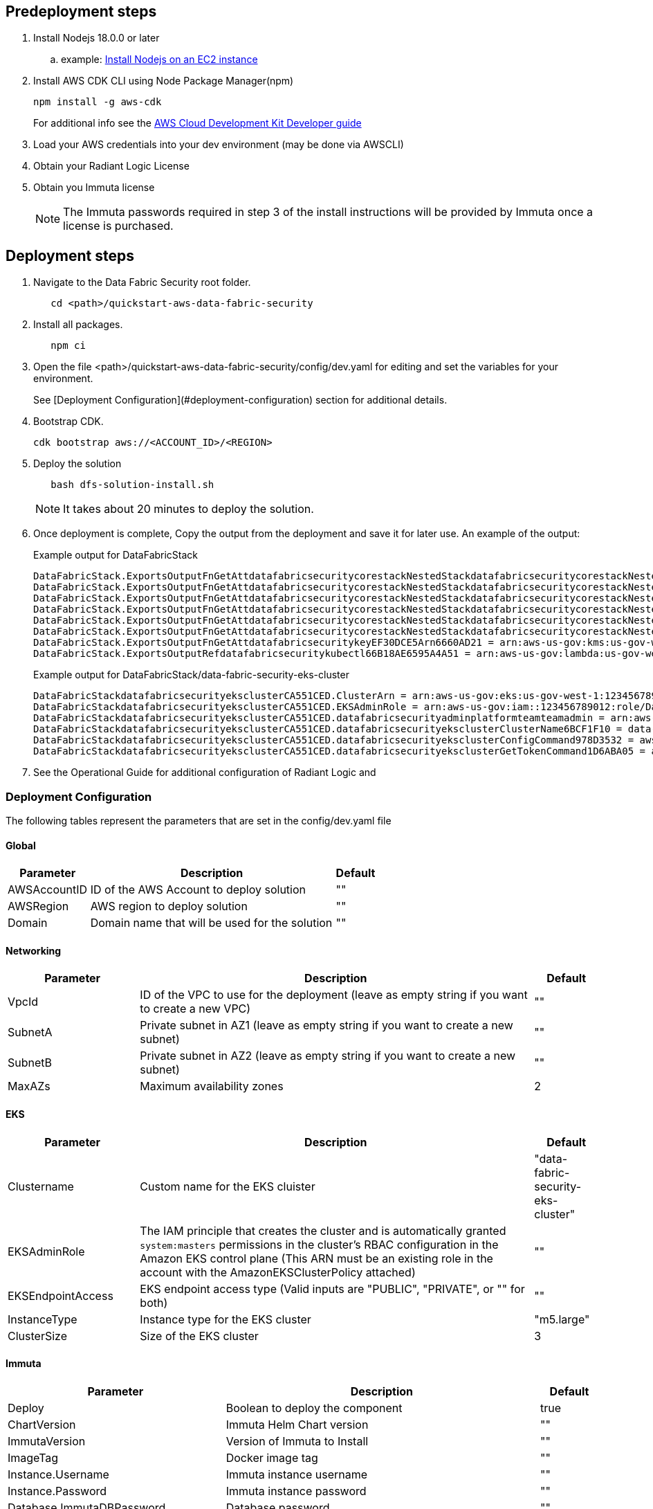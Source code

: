 // Include any predeployment steps here, such as signing up for a Marketplace AMI or making any changes to a partner account. If there are no predeployment steps, leave this file empty.

== Predeployment steps

[%hardbreaks]
. Install Nodejs 18.0.0 or later 
.. example: https://docs.aws.amazon.com/sdk-for-javascript/v2/developer-guide/setting-up-node-on-ec2-instance.html[Install Nodejs on an EC2 instance]
. Install AWS CDK CLI using Node Package Manager(npm)
+
[,bash]
----
npm install -g aws-cdk
----
+ 
For additional info see the https://docs.aws.amazon.com/cdk/v2/guide/getting_started.html[AWS Cloud Development Kit Developer guide]

. Load your AWS credentials into your dev environment (may be done via AWSCLI)
. Obtain your Radiant Logic License
. Obtain you Immuta license 
+
NOTE: The Immuta passwords required in step 3 of the install instructions will be provided by Immuta once a license is purchased.

== Deployment steps
[%hardbreaks]
. Navigate to the Data Fabric Security root folder. 
+
[,bash]
----
   cd <path>/quickstart-aws-data-fabric-security
----
. Install all packages. 
+
[,bash]
----
   npm ci
----
. Open the file <path>/quickstart-aws-data-fabric-security/config/dev.yaml for editing and set the variables for your environment.
+ 
See [Deployment Configuration](#deployment-configuration) section for additional details.
. Bootstrap CDK. 
+
[,bash]
----
cdk bootstrap aws://<ACCOUNT_ID>/<REGION>
----
. Deploy the solution 
+
[,bash]
----
   bash dfs-solution-install.sh 
----
+ 
NOTE: It takes about 20 minutes to deploy the solution.
. Once deployment is complete, Copy the output from the deployment and save it for later use. An example of the output:
+
Example output for DataFabricStack
+
[,bash]
----
DataFabricStack.ExportsOutputFnGetAttdatafabricsecuritycorestackNestedStackdatafabricsecuritycorestackNestedStackResource0E29B9E3OutputsDataFabricStackdatafabricsecuritycorestackdatafabricsecurityhostedzone8A7A666ERef412EFD8E = Z08846025FQL5G34G3RSN
DataFabricStack.ExportsOutputFnGetAttdatafabricsecuritycorestackNestedStackdatafabricsecuritycorestackNestedStackResource0E29B9E3OutputsDataFabricStackdatafabricsecuritycorestackdatafabricsecurityvpc3D851B3DRef8F8BED20 = vpc-0k86a8r6550x470sd
DataFabricStack.ExportsOutputFnGetAttdatafabricsecuritycorestackNestedStackdatafabricsecuritycorestackNestedStackResource0E29B9E3OutputsDataFabricStackdatafabricsecuritycorestackdatafabricsecurityvpcPrivateSubnet1SubnetD144D644RefCA2E36A0 = subnet-05c58c03655b07e96
DataFabricStack.ExportsOutputFnGetAttdatafabricsecuritycorestackNestedStackdatafabricsecuritycorestackNestedStackResource0E29B9E3OutputsDataFabricStackdatafabricsecuritycorestackdatafabricsecurityvpcPrivateSubnet2SubnetC59876D4RefB9149745 = subnet-0355b2b6384b7a984
DataFabricStack.ExportsOutputFnGetAttdatafabricsecuritycorestackNestedStackdatafabricsecuritycorestackNestedStackResource0E29B9E3OutputsDataFabricStackdatafabricsecuritycorestackdatafabricsecurityvpcPublicSubnet1Subnet364D7A24RefCE325DB3 = subnet-0b384f6b1a3cdee0d
DataFabricStack.ExportsOutputFnGetAttdatafabricsecuritycorestackNestedStackdatafabricsecuritycorestackNestedStackResource0E29B9E3OutputsDataFabricStackdatafabricsecuritycorestackdatafabricsecurityvpcPublicSubnet2SubnetE8E85537RefFE30536F = subnet-09eaf0abdec1vf6e2
DataFabricStack.ExportsOutputFnGetAttdatafabricsecuritykeyEF30DCE5Arn6660AD21 = arn:aws-us-gov:kms:us-gov-west-1:123456789012:key/a5n6bs39-8yfr-7tww-m544-57bk737tay0f
DataFabricStack.ExportsOutputRefdatafabricsecuritykubectl66B18AE6595A4A51 = arn:aws-us-gov:lambda:us-gov-west-1:123456789012:layer:datafabricsecuritykubectl44B16AB6:5
----
+
Example output for DataFabricStack/data-fabric-security-eks-cluster
+
[,bash]
----
DataFabricStackdatafabricsecurityeksclusterCA551CED.ClusterArn = arn:aws-us-gov:eks:us-gov-west-1:123456789012:cluster/data-fabric-security-eks-cluster
DataFabricStackdatafabricsecurityeksclusterCA551CED.EKSAdminRole = arn:aws-us-gov:iam::123456789012:role/DataFabricStackdatafabric-datafabricsecurityeksclu-16OBLBQDF1383
DataFabricStackdatafabricsecurityeksclusterCA551CED.datafabricsecurityadminplatformteamteamadmin = arn:aws-us-gov:iam::123456789012:role/Admin
DataFabricStackdatafabricsecurityeksclusterCA551CED.datafabricsecurityeksclusterClusterName6BCF1F10 = data-fabric-security-eks-cluster
DataFabricStackdatafabricsecurityeksclusterCA551CED.datafabricsecurityeksclusterConfigCommand978D3532 = aws eks update-kubeconfig --name data-fabric-security-eks-cluster --region us-gov-west-1 --role-arn arn:aws-us-gov:iam::123456789012:role/DataFabricStackdatafabric-datafabricsecurityeksclu-14T5IMKRMS7JT
DataFabricStackdatafabricsecurityeksclusterCA551CED.datafabricsecurityeksclusterGetTokenCommand1D6ABA05 = aws eks get-token --cluster-name data-fabric-security-eks-cluster --region us-gov-west-1 --role-arn arn:aws-us-gov:iam::123456789012:role/DataFabricStackdatafabric-datafabricsecurityeksclu-14T5IMKRMS7JT
----

. See the Operational Guide for additional configuration of Radiant Logic and 

=== Deployment Configuration

The following tables represent the parameters that are set in the config/dev.yaml file

==== Global

[%header,cols="2,6,1"]
|===
|Parameter |Description |Default 
|AWSAccountID |ID of the AWS Account to deploy solution |"" 
|AWSRegion |AWS region to deploy solution |""
|Domain |Domain name that will be used for the solution |"" 
|===

==== Networking

[%header,cols="2,6,1"]
|===
| Parameter 
| Description
| Default 

| VpcId     | ID of the VPC to use for the deployment (leave as empty string if you want to create a new VPC) | ""      
| SubnetA   | Private subnet in AZ1 (leave as empty string if you want to create a new subnet)                | ""      
| SubnetB   | Private subnet in AZ2 (leave as empty string if you want to create a new subnet)                | ""      
| MaxAZs    | Maximum availability zones                                                            | 2       
|===

==== EKS

[%header,cols="2,6,1"]
|===
| Parameter         
| Description
| Default    

| Clustername | Custom name for the EKS cluister | "data-fabric-security-eks-cluster"   
| EKSAdminRole | The IAM principle that creates the cluster and is automatically granted `system:masters` permissions in the cluster's RBAC configuration in the Amazon EKS control plane (This ARN must be an existing role in the account with the AmazonEKSClusterPolicy attached) | ""         
| EKSEndpointAccess | EKS endpoint access type (Valid inputs are "PUBLIC", "PRIVATE", or "" for both) | ""         
| InstanceType      | Instance type for the EKS cluster                                               | "m5.large" 
| ClusterSize       | Size of the EKS cluster                                                         | 3          
|=== 

==== Immuta

[%header,cols="2,6,1"]
|===
| Parameter
| Description
| Default 

| Deploy                               | Boolean to deploy the component   | true    
| ChartVersion                         | Immuta Helm Chart version         | ""
| ImmutaVersion                        | Version of Immuta to Install      | ""
| ImageTag                             | Docker image tag                  | ""
| Instance.Username                    | Immuta instance username          | ""      
| Instance.Password                    | Immuta instance password          | ""      
| Database.ImmutaDBPassword            | Database password                 | ""      
| Database.ImmutaDBSuperUserPassword   | Database superuser password       | ""      
| Database.ImmutaDBReplicationPassword | Database replication password     | ""      
| Database.ImmutaDBPatroniApiPassword  | Database Patroni API password     | ""      
| Query.ImmutaQEPassword               | Query engine password             | ""      
| Query.ImmutaQESuperUserPassword      | Query engine superuser password   | ""      
| Query.ImmutaQEReplicationPassword    | Query engine replication password | ""      
| Query.ImmutaQEPatroniApiPassword     | Query engine Patroni API password | ""      
|===

==== Radiant Logic

[%header,cols="2,6,1"]
|===
| Parameter    | Description                                 | Default 
| Deploy       | Boolean to deploy the component             | true    
| ZkImageTag | Zookeeper Image Tag                   | ""
| FidImageTag | FID Image Tag                        | ""
| License      | License for Radiant Logic                   | ""      
| RootPassword | Password to be used for the root admin user | ""      
|===